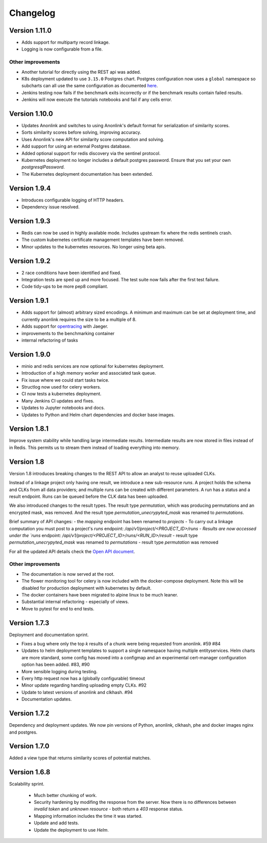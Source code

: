 
.. _changelog:

Changelog
=========

Version 1.11.0
--------------

- Adds support for multiparty record linkage.
- Logging is now configurable from a file.

Other improvements
~~~~~~~~~~~~~~~~~~

- Another tutorial for directly using the REST api was added.
- K8s deployment updated to use ``3.15.0`` Postgres chart.
  Postgres configuration now uses a ``global`` namespace
  so subcharts can all use the same configuration as documented
  `here <https://github.com/helm/charts/tree/master/stable/postgresql#use-of-global-variables>`_.
- Jenkins testing now fails if the benchmark exits incorrectly or if the benchmark
  results contain failed results.
- Jenkins will now execute the tutorials notebooks and fail if any cells error.


Version 1.10.0
--------------

- Updates Anonlink and switches to using Anonlink's default format for serialization
  of similarity scores.
- Sorts similarity scores before solving, improving accuracy.
- Uses Anonlink's new API for similarity score computation and solving.
- Add support for using an external Postgres database.
- Added optional support for redis discovery via the sentinel protocol.
- Kubernetes deployment no longer includes a default postgres password.
  Ensure that you set your own `postgresqlPassword`.
- The Kubernetes deployment documentation has been extended.

Version 1.9.4
-------------

- Introduces configurable logging of HTTP headers.
- Dependency issue resolved.

Version 1.9.3
-------------

- Redis can now be used in highly available mode. Includes upstream fix where the redis sentinels crash.
- The custom kubernetes certificate management templates have been removed.
- Minor updates to the kubernetes resources. No longer using beta apis.

Version 1.9.2
-------------

- 2 race conditions have been identified and fixed.
- Integration tests are sped up and more focused. The test suite now fails after the first test failure.
- Code tidy-ups to be more pep8 compliant.

Version 1.9.1
-------------

- Adds support for (almost) arbitrary sized encodings. A minimum and maximum can be set at deployment time, and
  currently anonlink requires the size to be a multiple of 8.
- Adds support for `opentracing <https://opentracing.io/>`_ with Jaeger.
- improvements to the benchmarking container
- internal refactoring of tasks

Version 1.9.0
-------------

- minio and redis services are now optional for kubernetes deployment.
- Introduction of a high memory worker and associated task queue.
- Fix issue where we could start tasks twice.
- Structlog now used for celery workers.
- CI now tests a kubernetes deployment.
- Many Jenkins CI updates and fixes.
- Updates to Jupyter notebooks and docs.
- Updates to Python and Helm chart dependencies and docker base images.


Version 1.8.1
-------------

Improve system stability while handling large intermediate results.
Intermediate results are now stored in files instead of in Redis. This permits us to stream them instead of loading
everything into memory.


Version 1.8
-----------

Version 1.8 introduces breaking changes to the REST API to allow an analyst to reuse uploaded CLKs.

Instead of a linkage project only having one result, we introduce a new sub-resource `runs`. A project holds the schema
and CLKs from all data providers; and multiple runs can be created with different parameters. A run has a status and a
result endpoint. Runs can be queued before the CLK data has been uploaded.

We also introduced changes to the result types.
The result type `permutation`, which was producing permutations and an encrypted mask, was removed. 
And the result type `permutation_unecrypyted_mask` was renamed to `permutations`.

Brief summary of API changes:
- the `mapping` endpoint has been renamed to `projects`
- To carry out a linkage computation you must post to a project's `runs` endpoint: `/api/v1/project/<PROJECT_ID>/runs
- Results are now accessed under the `runs` endpoint: `/api/v1/project/<PROJECT_ID>/runs/<RUN_ID>/result`
- result type `permutation_unecrypyted_mask` was renamed to `permutations`
- result type `permutation` was removed

For all the updated API details check the `Open API document <./api.html>`_.

Other improvements
~~~~~~~~~~~~~~~~~~

- The documentation is now served at the root.
- The flower monitoring tool for celery is now included with the docker-compose deployment.
  Note this will be disabled for production deployment with kubernetes by default.
- The docker containers have been migrated to alpine linux to be much leaner.
- Substantial internal refactoring - especially of views.
- Move to pytest for end to end tests.

Version 1.7.3
-------------

Deployment and documentation sprint.

- Fixes a bug where only the top `k` results of a chunk were being requested from anonlink. #59 #84
- Updates to helm deployment templates to support a single namespace having multiple entityservices. Helm
  charts are more standard, some config has moved into a configmap and an experimental cert-manager
  configuration option has been added. #83, #90
- More sensible logging during testing.
- Every http request now has a (globally configurable) timeout
- Minor update regarding handling uploading empty CLKs. #92
- Update to latest versions of anonlink and clkhash. #94
- Documentation updates.

Version 1.7.2
-------------

Dependency and deployment updates.
We now pin versions of Python, anonlink, clkhash, phe and docker images nginx and postgres.


Version 1.7.0
-------------

Added a view type that returns similarity scores of potential matches.


Version 1.6.8
-------------

Scalability sprint.

 - Much better chunking of work.
 - Security hardening by modifing the response from the server. Now there is no differences between `invalid token` and `unknown resource` - both return a `403` response status.
 - Mapping information includes the time it was started.
 - Update and add tests.
 - Update the deployment to use `Helm`.
 
